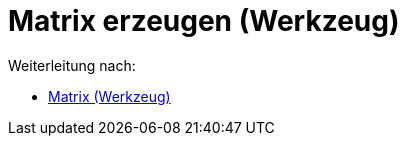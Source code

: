 = Matrix erzeugen (Werkzeug)
ifdef::env-github[:imagesdir: /de/modules/ROOT/assets/images]

Weiterleitung nach:

* xref:/tools/Matrix.adoc[Matrix (Werkzeug)]
